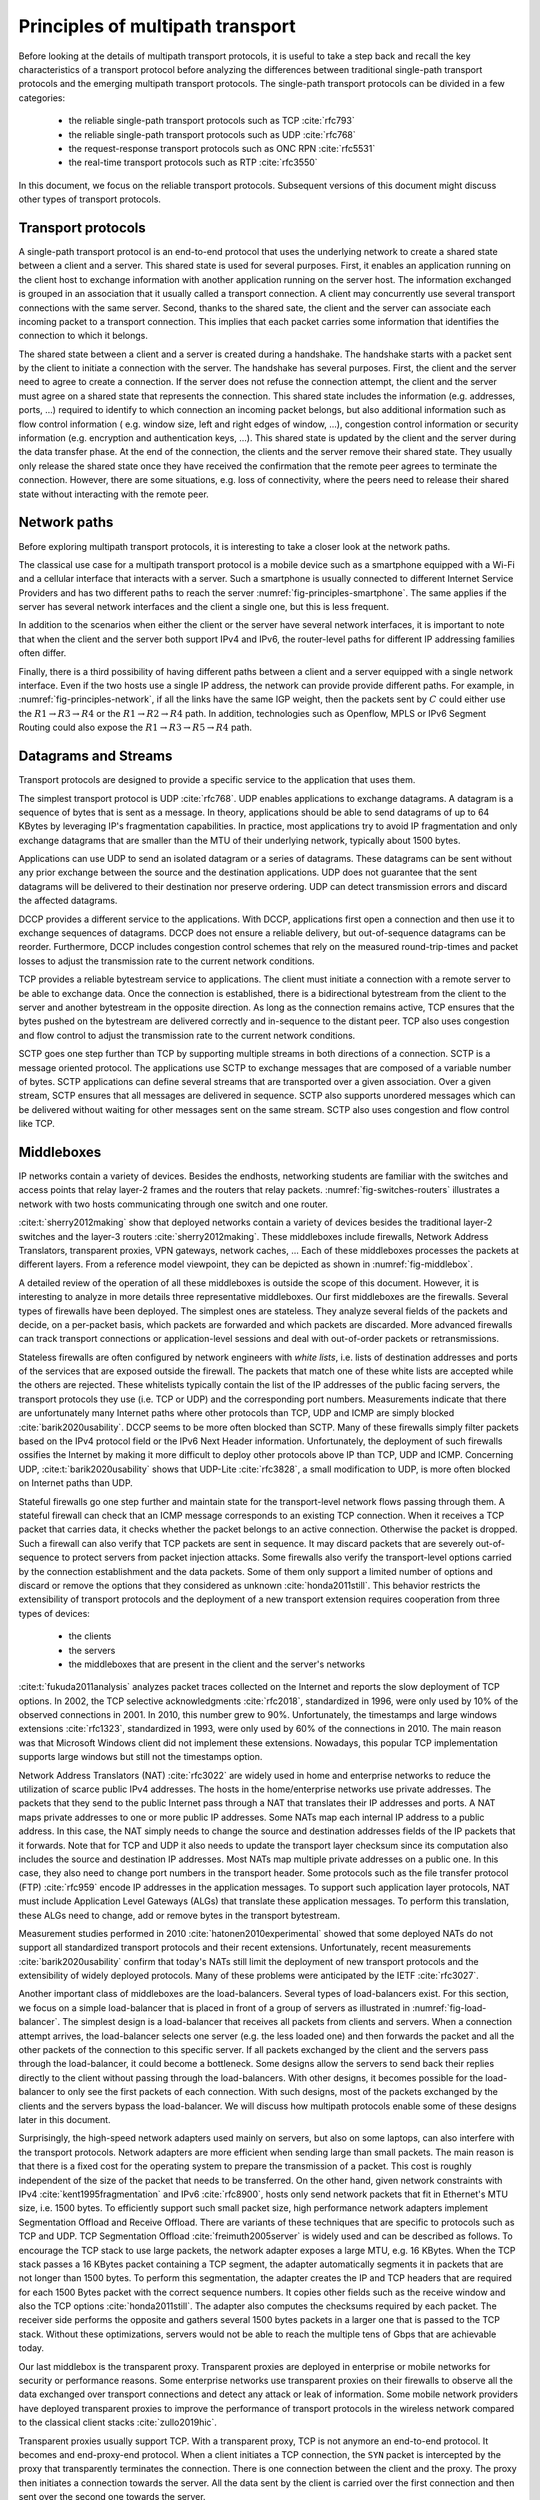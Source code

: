 Principles of multipath transport
*********************************

Before looking at the details of multipath transport protocols, it is useful to take a step back and recall the key characteristics of a transport protocol before analyzing the differences between traditional single-path transport protocols and the emerging multipath transport protocols. The single-path transport protocols can be divided in a few categories:

 - the reliable single-path transport protocols such as TCP :cite:`rfc793`
 - the reliable single-path transport protocols such as UDP :cite:`rfc768`
 - the request-response transport protocols such as ONC RPN :cite:`rfc5531`
 - the real-time transport protocols such as RTP :cite:`rfc3550`


In this document, we focus on the reliable transport protocols. Subsequent versions of this document might discuss other types of transport protocols.


Transport protocols
===================

A single-path transport protocol is an end-to-end protocol that uses the underlying network to create a shared state between a client and a server. This shared state is used for several purposes. First, it enables an application running on the client host to exchange information with another application running on the server host. The information exchanged is grouped in an association that it usually called a transport connection. A client may concurrently use several transport connections with the same server. Second, thanks to the shared sate, the client and the server can associate each incoming packet to a transport connection. This implies that each packet carries some information that identifies the connection to which it belongs.

The shared state between a client and a server is created during a handshake. The handshake starts with a packet sent by the client to initiate a connection with the server. The handshake has several purposes. First, the client and the server need to agree to create a connection. If the server does not refuse the connection attempt, the client and the server must agree on a shared state that represents the connection. This shared state includes the information (e.g. addresses, ports, ...) required to identify to which connection an incoming packet belongs, but also additional information such as flow control information ( e.g. window size, left and right edges of window, ...), congestion control information or security information (e.g. encryption and authentication keys, ...). This shared state is updated by the client and the server during the data transfer phase. At the end of the connection, the clients and the server remove their shared state. They usually only release the shared state once they have received the confirmation that the remote peer agrees to terminate the connection. However, there are some situations, e.g. loss of connectivity, where the peers need to release their shared state without interacting with the remote peer. 


Network paths
=============

Before exploring multipath transport protocols, it is interesting to take a closer look at the network paths.

The classical use case for a multipath transport protocol is a mobile device such as a smartphone equipped with a Wi-Fi and a cellular interface that interacts with a server. Such a smartphone is usually connected to different Internet Service Providers and has two different paths to reach the server :numref:`fig-principles-smartphone`. The same applies if the server has several network interfaces and the client a single one, but this is less frequent. 

.. _fig-principles-smartphone:
.. tikz:: The network paths between a smartphone and a server
   :libs: positioning, matrix, arrows, math, shapes.symbols

   \tikzset{router/.style = {rectangle, draw, text centered, minimum height=2em} , }
   \tikzset{host/.style = {circle, draw, text centered, minimum height=2em}, }
   \node[host] (C) {Smartphone};
   \node[cloud, draw, above right=of C] (I1) {Wi-Fi ISP};
   \node[cloud, draw, below right=of C] (I2) {Cellular ISP};
   \node[cloud, draw, below right=of I1] (I) {Internet};
   \node[host, right=of I] (S) {Server};

   \path[draw,thick]
   (C) edge (I1)
   (C) edge (I2)
   (I1) edge (I)
   (I2) edge (I)
   (I) edge (S);

In addition to the scenarios when either the client or the server have several network interfaces, it is important to note that when the client and the server both support IPv4 and IPv6, the router-level paths for different IP addressing families often differ.

.. spelling:word-list::

   Openflow

Finally, there is a third possibility of having different paths between a client and a server equipped with a single network interface. Even if the two hosts use a single IP address, the network can provide provide different paths. For example, in :numref:`fig-principles-network`, if all the links have the same IGP weight, then the packets sent by :math:`C` could either use the :math:`R1 \rightarrow R3 \rightarrow R4` or the :math:`R1 \rightarrow R2 \rightarrow R4` path. In addition, technologies such as Openflow, MPLS or IPv6 Segment Routing could also expose the :math:`R1 \rightarrow R3 \rightarrow R5 \rightarrow R4` path.   
       
.. _fig-principles-network:
.. tikz:: A simple network providing multiple paths between :math:`C` and :math: `S`
   :libs: positioning, matrix, arrows, math, shapes.symbols

   \tikzset{router/.style = {rectangle, draw, text centered, minimum height=2em} , }
   \tikzset{host/.style = {circle, draw, text centered, minimum height=2em}, }
   \node[host] (C) {C};
   \node[router, right=of C] (R1) {R1};
   \node[router, right=of R1] (R3) {R3};
   \node[router, right=of R3] (R5) {R5};
   \node[router, below=of R1] (R2) {R2};
   \node[router, below=of R3] (R4) {R4};
   \node[host, right=of R4] (S) {S};

   \path[draw,thick]
   (C) edge (R1)
   (R1) edge (R2)
   (R3) edge (R1)
   (R2) edge (R4)
   (R4) edge (R3)
   (R4) edge (R5)
   (R3) edge (R5)
   (R4) edge (S);


       

   

Datagrams and Streams
=====================

Transport protocols are designed to provide a specific service to the application that uses them.

The simplest transport protocol is UDP :cite:`rfc768`. UDP enables applications to exchange datagrams. A datagram is a sequence of bytes that is sent as a message. In theory, applications should be able to send datagrams of up to 64 KBytes by leveraging IP's fragmentation capabilities. In practice, most applications try to avoid IP fragmentation and only exchange datagrams that are smaller than the MTU of their underlying network, typically about 1500 bytes.

Applications can use UDP to send an isolated datagram or a series of datagrams. These datagrams can be sent without any prior exchange between the source and the destination applications. UDP does not guarantee that the sent datagrams will be delivered to their destination nor preserve ordering. UDP can detect transmission errors and discard the affected datagrams.

DCCP provides a different service to the applications. With DCCP, applications first open a connection and then use it to exchange sequences of datagrams. DCCP does not ensure a reliable delivery, but out-of-sequence datagrams can be reorder. Furthermore, DCCP includes congestion control schemes that rely on the measured round-trip-times and packet losses to adjust the transmission rate to the current network conditions.

TCP provides a reliable bytestream service to applications. The client must initiate a connection with a remote server to be able to exchange data. Once the connection is established, there is a bidirectional bytestream from the client to the server and another bytestream in the opposite direction. As long as the connection remains active, TCP ensures that the bytes pushed on the bytestream are delivered correctly and in-sequence to the distant peer. TCP also uses congestion and flow control to adjust the transmission rate to the current network conditions.

SCTP goes one step further than TCP by supporting multiple streams in both directions of a connection. SCTP is a message oriented protocol. The applications use SCTP to exchange messages that are composed of a variable number of bytes. SCTP applications can define several streams that are transported over a given association. Over a given stream, SCTP ensures that all messages are delivered in sequence. SCTP also supports unordered messages which can be delivered without waiting for other messages sent on the same stream. SCTP also uses congestion and flow control like TCP.


Middleboxes
===========

IP networks contain a variety of devices. Besides the endhosts, networking students are familiar with the switches and access points that relay layer-2 frames and the routers that relay packets. :numref:`fig-switches-routers` illustrates a network with two hosts communicating through one switch and one router. 


.. _fig-switches-routers:
.. tikz:: Routers and switches in the reference model
   :libs: fit, positioning
	  
   % inspired by https://newbedev.com/tikz-draw-simplified-ble-stack 	  
   \begin{tikzpicture}[
   node distance = 1mm and 0mm,
   box/.style = {draw, text width=40mm, inner sep=2mm, align=center}
   ]
		 
   \node (phy1) [box]                   {Phys.};
   \node (dl1) [box, above = of phy1]   {Data Link};
   \node (net1) [box, above = of dl1]   {Network};
   \node (transport1) [box, above = of net1]   {Transport};
   \node (app) [box, above = of transport1]   {Application};

   \node (phys) [box, right = of phy1] {\hspace{1cm}};
   \node (dls) [box, above = of phys]   {\hspace{1cm}};

   \node (phyr) [box, right = of phys] {\hspace{1cm}};
   \node (dlr) [box, above = of phyr]   {\hspace{1cm}};
   \node (netr) [box, above = of dlr]   {\hspace{1cm}};
   
   \node (phy2) [box, right = of phyr]                   {Phys.};
   \node (dl2) [box, above = of phy2]   {Data Link};
   \node (net2) [box, above = of dl2]   {Network};
   \node (transport2) [box, above = of net2]   {Transport};
   \node (app2) [box, above = of transport2]   {Application};
   

   
   \end{tikzpicture}



   

:cite:t:`sherry2012making` show that deployed networks contain a variety of devices besides the traditional layer-2 switches and the layer-3 routers :cite:`sherry2012making`. These middleboxes include firewalls, Network Address Translators, transparent proxies, VPN gateways, network caches, ... Each of these middleboxes processes the packets at different layers. From a reference model viewpoint, they can be depicted as shown in :numref:`fig-middlebox`.


.. _fig-middlebox:
.. tikz:: Middleboxes in the reference model
   :libs: fit, positioning
	  
   % inspired by https://newbedev.com/tikz-draw-simplified-ble-stack 	  
   \begin{tikzpicture}[
   node distance = 1mm and 0mm,
   box/.style = {draw, text width=40mm, inner sep=2mm, align=center}
   ]
		 
   \node (phy1) [box]                   {Phys.};
   \node (dl1) [box, above = of phy1]   {Data Link};
   \node (net1) [box, above = of dl1]   {Network};
   \node (transport1) [box, above = of net1]   {Transport};
   \node (app) [box, above = of transport1]   {Application};


   \node (phym) [box, right = of phy1,color=red] {};
   \node (dlm) [box, above = of phym,color=red]   {};
   \node (netm) [box, above = of dlm,color=red]   {};
   \node (transportm) [box, above = of netm,color=red]   {};
   \node (appm) [box, above = of transportm,color=red]   {};
   
   \node (phy2) [box, right = of phym]                   {Phys.};
   \node (dl2) [box, above = of phy2]   {Data Link};
   \node (net2) [box, above = of dl2]   {Network};
   \node (transport2) [box, above = of net2]   {Transport};
   \node (app2) [box, above = of transport2]   {Application};
      
   \end{tikzpicture}


A detailed review of the operation of all these middleboxes is outside the scope of this document. However, it is interesting to analyze in more details three representative middleboxes. Our first middleboxes are the firewalls. Several types of firewalls have been deployed. The simplest ones are stateless. They analyze several fields of the packets and decide, on a per-packet basis, which packets are forwarded and which packets are discarded. More advanced firewalls can track transport connections or application-level sessions and deal with out-of-order packets or retransmissions.

Stateless firewalls are often configured by network engineers with `white lists`, i.e. lists of destination addresses and ports of the services that are exposed outside the firewall. The packets that match one of these white lists are accepted while the others are rejected. These whitelists typically contain the list of the IP addresses of the public facing servers, the transport protocols they use (i.e. TCP or UDP) and the corresponding port numbers. Measurements indicate that there are unfortunately many Internet paths where other protocols than TCP, UDP and ICMP are simply blocked :cite:`barik2020usability`. DCCP seems to be more often blocked than SCTP. Many of these firewalls simply filter packets based on the IPv4 protocol field or the IPv6 Next Header information. Unfortunately, the deployment of such firewalls ossifies the Internet by making it more difficult to deploy other protocols above IP than TCP, UDP and ICMP. Concerning UDP, :cite:t:`barik2020usability` shows that UDP-Lite :cite:`rfc3828`, a small modification to UDP, is more often blocked on Internet paths than UDP.

Stateful firewalls go one step further and maintain state for the transport-level network flows passing through them. A stateful firewall can check that an ICMP message corresponds to an existing TCP connection. When it receives a TCP packet that carries data, it checks whether the packet belongs to an active connection. Otherwise the packet is dropped. Such a firewall can also verify that TCP packets are sent in sequence. It may discard packets that are severely out-of-sequence to protect servers from packet injection attacks. Some firewalls also verify the transport-level options carried by the connection establishment and the data packets. Some of them only support a limited number of options and discard or remove the options that they considered as unknown :cite:`honda2011still`. This behavior restricts the extensibility of transport protocols and the deployment of a new transport extension requires cooperation from three types of devices:

 - the clients
 - the servers
 - the middleboxes that are present in the client and the server's networks


:cite:t:`fukuda2011analysis` analyzes packet traces collected on the Internet and reports the slow deployment of TCP options. In 2002, the TCP selective acknowledgments :cite:`rfc2018`, standardized in 1996, were only used by 10% of the observed connections in 2001. In 2010, this number grew to 90%. Unfortunately, the timestamps and large windows extensions :cite:`rfc1323`, standardized in 1993, were only used by 60% of the connections in 2010. The main reason was that Microsoft Windows client did not implement these extensions. Nowadays, this popular TCP implementation supports large windows but still not the timestamps option.

      
Network Address Translators (NAT) :cite:`rfc3022` are widely used in home and enterprise networks to reduce the utilization of scarce public IPv4 addresses. The hosts in the home/enterprise networks use private addresses. The packets that they send to the public Internet pass through a NAT that translates their IP addresses and ports. A NAT maps private addresses to one or more public IP addresses. Some NATs map each internal IP address to a public address. In this case, the NAT simply needs to change the source and destination addresses fields of the IP packets that it forwards. Note that for TCP and UDP it also needs to update the transport layer checksum since its computation also includes the source and destination IP addresses. Most NATs map multiple private addresses on a public one. In this case, they also need to change port numbers in the transport header. Some protocols such as the file transfer protocol (FTP) :cite:`rfc959` encode IP addresses in the application messages. To support such application layer protocols, NAT must include Application Level Gateways (ALGs) that translate these application messages. To perform this translation, these ALGs need to change, add or remove bytes in the transport bytestream. 


Measurement studies performed in 2010 :cite:`hatonen2010experimental` showed that some deployed NATs do not support all standardized transport protocols and their recent extensions. Unfortunately, recent measurements :cite:`barik2020usability` confirm that today's NATs still limit the deployment of new transport protocols and the extensibility of widely deployed protocols. Many of these problems were anticipated by the IETF :cite:`rfc3027`.

Another important class of middleboxes are the load-balancers. Several types of load-balancers exist. For this section, we focus on a simple load-balancer that is placed in front of a group of servers as illustrated in :numref:`fig-load-balancer`. The simplest design is a load-balancer that receives all packets from clients and servers. When a connection attempt arrives, the load-balancer selects one server (e.g. the less loaded one) and then forwards the packet and all the other packets of the connection to this specific server. If all packets exchanged by the client and the servers pass through the load-balancer, it could become a bottleneck. Some designs allow the servers to send back their replies directly to the client without passing through the load-balancers. With other designs, it becomes possible for the load-balancer to only see the first packets of each connection. With such designs, most of the packets exchanged by the clients and the servers bypass the load-balancer. We will discuss how multipath protocols enable some of these designs later in this document.


.. _fig-load-balancer:
.. tikz:: Load-balancers
   :libs: fit, positioning

   \begin{tikzpicture}


   \node [black, fill=white] at (0,0) {TODO};
   \end{tikzpicture}
   

Surprisingly, the high-speed network adapters used mainly on servers, but also on some laptops, can also interfere with the transport protocols. Network adapters are more efficient when sending large than small packets. The main reason is that there is a fixed cost for the operating system to prepare the transmission of a packet. This cost is roughly independent of the size of the packet that needs to be transferred. On the other hand, given network constraints with IPv4 :cite:`kent1995fragmentation` and IPv6 :cite:`rfc8900`, hosts only send network packets that fit in Ethernet's MTU size, i.e. 1500 bytes. To efficiently support such small packet size, high performance network adapters implement Segmentation Offload and Receive Offload. There are variants of these techniques that are specific to protocols such as TCP and UDP. TCP Segmentation Offload :cite:`freimuth2005server` is widely used and can be described as follows. To encourage the TCP stack to use large packets, the network adapter exposes a large MTU, e.g. 16 KBytes. When the TCP stack passes a 16 KBytes packet containing a TCP segment, the adapter automatically segments it in packets that are not longer than 1500 bytes. To perform this segmentation, the adapter creates the IP and TCP headers that are required for each 1500 Bytes packet with the correct sequence numbers. It copies other fields such as the receive window and also the TCP options :cite:`honda2011still`. The adapter also computes the checksums required by each packet. The receiver side performs the opposite and gathers several 1500 bytes packets in a larger one that is passed to the TCP stack. Without these optimizations, servers would not be able to reach the multiple tens of Gbps that are achievable today.

.. todo:: figure example TSO ?

Our last middlebox is the transparent proxy. Transparent proxies are deployed in enterprise or mobile networks for security or performance reasons. Some enterprise networks use transparent proxies on their firewalls to observe all the data exchanged over transport connections and detect any attack or leak of information. Some mobile network providers have deployed transparent proxies to improve the performance of transport protocols in the wireless network compared to the classical client stacks :cite:`zullo2019hic`. 

.. _fig-transparent-proxy:
.. tikz:: Transparent proxies in the reference model

   \begin{tikzpicture}[	  
   node distance = 1mm and 0mm,
   box/.style = {draw, text width=40mm, inner sep=2mm, align=center}
   ]
		 
   \node (phy1) [box]                   {Phys.};
   \node (dl1) [box, above = of phy1]   {Data Link};
   \node (net1) [box, above = of dl1]   {Network};
   \node (transport1) [box, above = of net1]   {Transport};
   \node (app) [box, above = of transport1]   {Application};


   \node (phym) [box, right = of phy1,color=red] {};
   \node (dlm) [box, above = of phym,color=red]   {};
   \node (netm) [box, above = of dlm,color=red]   {};
   \node (transportm) [box, above = of netm,color=red]   {};
   \node (appm) [box, above = of transportm,color=red]   {};
   
   \node (phy2) [box, right = of phym]                   {Phys.};
   \node (dl2) [box, above = of phy2]   {Data Link};
   \node (net2) [box, above = of dl2]   {Network};
   \node (transport2) [box, above = of net2]   {Transport};
   \node (app2) [box, above = of transport2]   {Application};


   
   \end{tikzpicture}


Transparent proxies usually support TCP. With a transparent proxy, TCP is not anymore an end-to-end protocol. It becomes and end-proxy-end protocol. When a client initiates a TCP connection, the ``SYN`` packet is intercepted by the proxy that transparently terminates the connection. There is one connection between the client and the proxy. The proxy then initiates a connection towards the server. All the data sent by the client is carried over the first connection and then sent over the second one towards the server.


From the application's viewpoint, the connection continues to carry one bytestream in each direction. However, from a TCP viewpoint, this is different. If the client negotiates TCP extensions on the connection with the proxy, there is no guarantee that the proxy will negotiate the same extensions with the server. Furthermore, an extension supported by both the client and the server will only be used independently over the two proxied connections provided that the proxy also supports the extension. If we observe the TCP packets sent by the client and received by the server, we will extract the same bytestream. However, it is unlikely that the sequence and acknowledgment numbers will be preserved when they reach the server. Furthermore, the size of some packets might change as well as proxies can fragment and reassemble data.
Measurement studies have analyzed the deployed proxies in more details :cite:`xu2015investigating,honda2011still,zullo2019hic`. 
   
Although middleboxes are usually designed to improve network performance or provide additional services, they often interfere with transport protocols in various ways. Transport protocols such as TCP were designed according to the end-to-end principle :cite:`saltzer1984end`. When a client and a server are logically associated with a transport connection, they both maintain some state. In the early days, some of the information found in the client's state (e.g. the IP addresses and port numbers or the sequence and acknowledgment numbers) was also contained in the server's state. The protocol ensured that these states remained synchronized during the entire connection. Unfortunately, with middleboxes, this assumption is not valid anymore. For a protocol such as TCP, middleboxes preserve the bytestream [#fbytestream]_ ., but some middleboxes may interfere with all the fields of the packet headers and thus the connection's state. This has a profound impact on the deployment of extensions to transport protocols in the Internet :cite:`honda2011still`.


Representing Packets
====================


How to describe packets ? classical packet notation or QUIC notation ?


Transport protocols exchange control information and data produced by the applications that use them. Protocols such as UDP, DCCP and TCP use simple packet formats that are composed of two parts:

 - a (usually variable) length header carrying the control information such as port numbers, sequence numbers, acknowledgments, windows, ...
 - a variable length payload carrying the data supplied by the application


The specifications for these protocols usually represents the different types of packets that they exchange using ASCII art. For example the format of the TCP header is usually described as shown in :numref:`fig-tcp-header`.

.. _fig-tcp-header:
.. code-block:: console
   :caption: Graphical representation of the TCP header
	     
    0                   1                   2                   3
    0 1 2 3 4 5 6 7 8 9 0 1 2 3 4 5 6 7 8 9 0 1 2 3 4 5 6 7 8 9 0 1
   +-+-+-+-+-+-+-+-+-+-+-+-+-+-+-+-+-+-+-+-+-+-+-+-+-+-+-+-+-+-+-+-+
   |          Source Port          |       Destination Port        |
   +-+-+-+-+-+-+-+-+-+-+-+-+-+-+-+-+-+-+-+-+-+-+-+-+-+-+-+-+-+-+-+-+
   |                        Sequence Number                        |
   +-+-+-+-+-+-+-+-+-+-+-+-+-+-+-+-+-+-+-+-+-+-+-+-+-+-+-+-+-+-+-+-+
   |                    Acknowledgment Number                      |
   +-+-+-+-+-+-+-+-+-+-+-+-+-+-+-+-+-+-+-+-+-+-+-+-+-+-+-+-+-+-+-+-+
   |  Data |           |U|A|P|R|S|F|                               |
   | Offset| Reserved  |R|C|S|S|Y|I|            Window             |
   |       |           |G|K|H|T|N|N|                               |
   +-+-+-+-+-+-+-+-+-+-+-+-+-+-+-+-+-+-+-+-+-+-+-+-+-+-+-+-+-+-+-+-+
   |           Checksum            |         Urgent Pointer        |
   +-+-+-+-+-+-+-+-+-+-+-+-+-+-+-+-+-+-+-+-+-+-+-+-+-+-+-+-+-+-+-+-+



This representation works well for protocols like TCP or UDP, but becomes cumbersome for security protocols such as TLS. More recent protocols such as QUIC have opted for a textual representation of the format of a packet.   

.. _fig-tcp-header-text:
.. code-block:: console
   :caption: Textual representation of the TCP header 

   TCP Header {
     Source Port (16),
     Destination Port (16),
     Sequence Number (32),
     Acknowledgment Number (32),
     Data Offset (4),
     Reserved (6),
     URG (1),
     ACK (1),
     PSH (1),
     RST (1),
     SYN (1),
     FIN (1),
     Window (16),
     Checksum (16),
     Urgent Pointer (16)
   }


.. rubric:: Footnotes

.. [#fbytestream] There are middleboxes that modify the bytestream, e.g. the Application Level Gateways used by NATs or some transparent web proxies.
